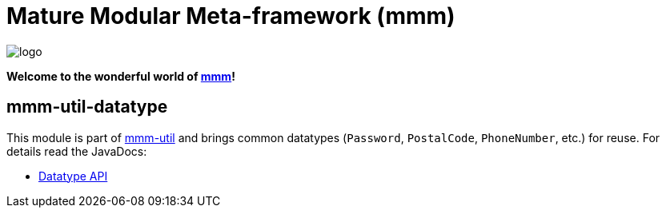 = Mature Modular Meta-framework (mmm)

image:https://raw.github.com/m-m-m/mmm/master/src/site/resources/images/logo.png[logo]

*Welcome to the wonderful world of http://m-m-m.sourceforge.net/index.html[mmm]!*

== mmm-util-datatype

This module is part of link:../../..#mmm-util[mmm-util] and brings common datatypes (`Password`, `PostalCode`, `PhoneNumber`, etc.) for reuse.
For details read the JavaDocs:

* https://m-m-m.github.io/maven/apidocs/net/sf/mmm/util/datatype/api/package-summary.html#package.description[Datatype API]